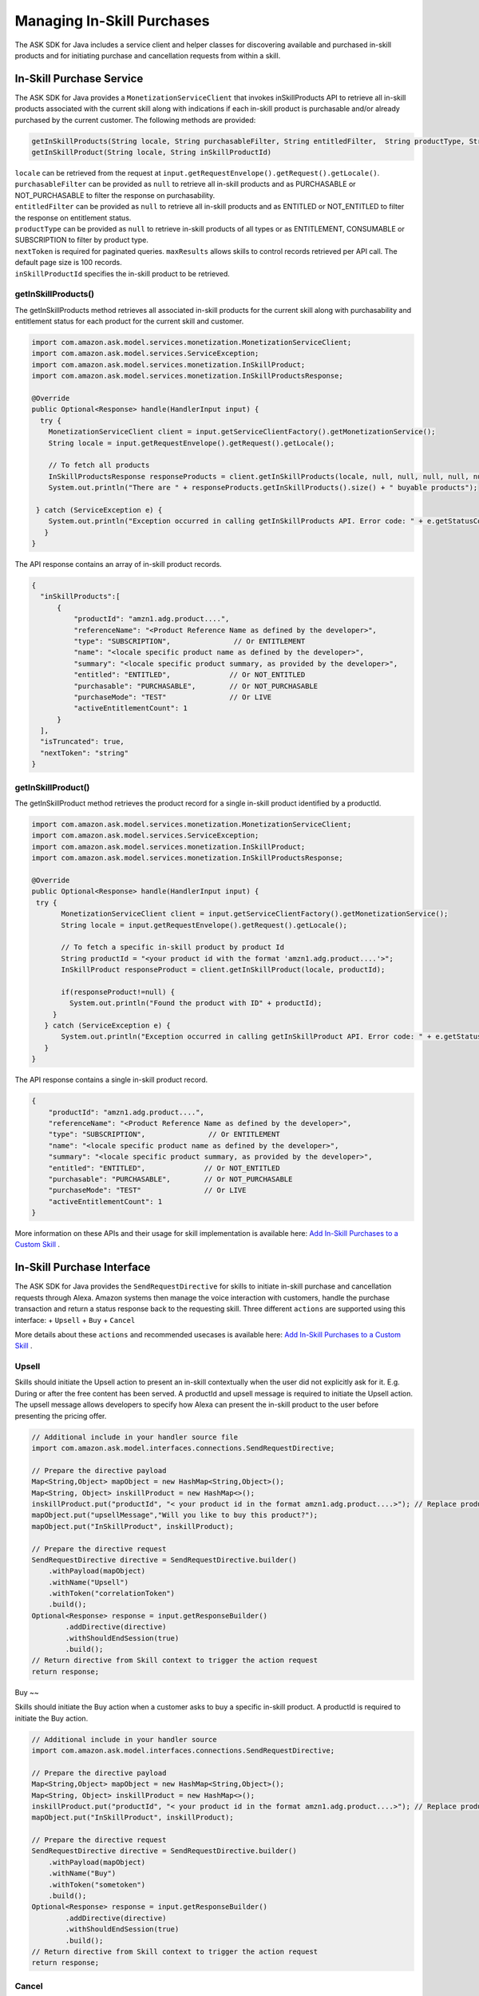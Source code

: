 Managing In-Skill Purchases
===========================

The ASK SDK for Java includes a service client and helper classes for
discovering available and purchased in-skill products and for initiating
purchase and cancellation requests from within a skill.

In-Skill Purchase Service
-------------------------

The ASK SDK for Java provides a ``MonetizationServiceClient`` that
invokes inSkillProducts API to retrieve all in-skill products associated
with the current skill along with indications if each in-skill product
is purchasable and/or already purchased by the current customer. The
following methods are provided:

.. code:: java

   getInSkillProducts(String locale, String purchasableFilter, String entitledFilter,  String productType, String nextToken, BigDecimal maxResults)  
   getInSkillProduct(String locale, String inSkillProductId) 

| ``locale`` can be retrieved from the request at
  ``input.getRequestEnvelope().getRequest().getLocale()``.
| ``purchasableFilter`` can be provided as ``null`` to retrieve all
  in-skill products and as PURCHASABLE or NOT_PURCHASABLE to filter the
  response on purchasability.
| ``entitledFilter`` can be provided as ``null`` to retrieve all
  in-skill products and as ENTITLED or NOT_ENTITLED to filter the
  response on entitlement status.
| ``productType`` can be provided as ``null`` to retrieve in-skill
  products of all types or as ENTITLEMENT, CONSUMABLE or SUBSCRIPTION to
  filter by product type.
| ``nextToken`` is required for paginated queries. ``maxResults`` allows
  skills to control records retrieved per API call. The default page
  size is 100 records.
| ``inSkillProductId`` specifies the in-skill product to be retrieved.

getInSkillProducts()
~~~~~~~~~~~~~~~~~~~~

The getInSkillProducts method retrieves all associated in-skill products
for the current skill along with purchasability and entitlement status
for each product for the current skill and customer.

.. code:: java

    import com.amazon.ask.model.services.monetization.MonetizationServiceClient;
    import com.amazon.ask.model.services.ServiceException;
    import com.amazon.ask.model.services.monetization.InSkillProduct;
    import com.amazon.ask.model.services.monetization.InSkillProductsResponse;

    @Override
    public Optional<Response> handle(HandlerInput input) {
      try {
        MonetizationServiceClient client = input.getServiceClientFactory().getMonetizationService();
        String locale = input.getRequestEnvelope().getRequest().getLocale();
        
        // To fetch all products
        InSkillProductsResponse responseProducts = client.getInSkillProducts(locale, null, null, null, null, null);
        System.out.println("There are " + responseProducts.getInSkillProducts().size() + " buyable products");

     } catch (ServiceException e) {
        System.out.println("Exception occurred in calling getInSkillProducts API. Error code: " + e.getStatusCode());
       }
    }

The API response contains an array of in-skill product records.

.. code:: java

   {
     "inSkillProducts":[
         {
             "productId": "amzn1.adg.product....",       
             "referenceName": "<Product Reference Name as defined by the developer>",    
             "type": "SUBSCRIPTION",               // Or ENTITLEMENT
             "name": "<locale specific product name as defined by the developer>",     
             "summary": "<locale specific product summary, as provided by the developer>",  
             "entitled": "ENTITLED",              // Or NOT_ENTITLED
             "purchasable": "PURCHASABLE",        // Or NOT_PURCHASABLE
             "purchaseMode": "TEST"               // Or LIVE
             "activeEntitlementCount": 1
         }
     ],
     "isTruncated": true,
     "nextToken": "string"
   }

getInSkillProduct()
~~~~~~~~~~~~~~~~~~~~

The getInSkillProduct method retrieves the product record for a single
in-skill product identified by a productId.

.. code:: java

   import com.amazon.ask.model.services.monetization.MonetizationServiceClient;
   import com.amazon.ask.model.services.ServiceException;
   import com.amazon.ask.model.services.monetization.InSkillProduct;
   import com.amazon.ask.model.services.monetization.InSkillProductsResponse;

   @Override
   public Optional<Response> handle(HandlerInput input) {
    try {
          MonetizationServiceClient client = input.getServiceClientFactory().getMonetizationService();
          String locale = input.getRequestEnvelope().getRequest().getLocale();

          // To fetch a specific in-skill product by product Id
          String productId = "<your product id with the format 'amzn1.adg.product....'>";
          InSkillProduct responseProduct = client.getInSkillProduct(locale, productId);

          if(responseProduct!=null) {
            System.out.println("Found the product with ID" + productId);
        }
      } catch (ServiceException e) {
          System.out.println("Exception occurred in calling getInSkillProduct API. Error code: " + e.getStatusCode());
      }
   }

The API response contains a single in-skill product record.

.. code:: java

   {
       "productId": "amzn1.adg.product....",       
       "referenceName": "<Product Reference Name as defined by the developer>",    
       "type": "SUBSCRIPTION",               // Or ENTITLEMENT
       "name": "<locale specific product name as defined by the developer>",     
       "summary": "<locale specific product summary, as provided by the developer>",  
       "entitled": "ENTITLED",              // Or NOT_ENTITLED
       "purchasable": "PURCHASABLE",        // Or NOT_PURCHASABLE
       "purchaseMode": "TEST"               // Or LIVE
       "activeEntitlementCount": 1
   }

More information on these APIs and their usage for skill implementation
is available here: `Add In-Skill Purchases to a Custom
Skill <https://developer.amazon.com/docs/in-skill-purchase/add-isps-to-a-skill.html>`__ .

In-Skill Purchase Interface
---------------------------

The ASK SDK for Java provides the ``SendRequestDirective`` for skills to
initiate in-skill purchase and cancellation requests through Alexa.
Amazon systems then manage the voice interaction with customers, handle
the purchase transaction and return a status response back to the
requesting skill. Three different ``actions`` are supported using this
interface: + ``Upsell`` + ``Buy`` + ``Cancel``

More details about these ``actions`` and recommended usecases is
available here: `Add In-Skill Purchases to a Custom
Skill <https://developer.amazon.com/docs/in-skill-purchase/add-isps-to-a-skill.html>`__ .

Upsell
~~~~~~

Skills should initiate the Upsell action to present an in-skill
contextually when the user did not explicitly ask for it. E.g. During or
after the free content has been served. A productId and upsell message
is required to initiate the Upsell action. The upsell message allows
developers to specify how Alexa can present the in-skill product to the
user before presenting the pricing offer.

.. code:: java

   // Additional include in your handler source file
   import com.amazon.ask.model.interfaces.connections.SendRequestDirective;

   // Prepare the directive payload
   Map<String,Object> mapObject = new HashMap<String,Object>();
   Map<String, Object> inskillProduct = new HashMap<>();
   inskillProduct.put("productId", "< your product id in the format amzn1.adg.product....>"); // Replace productId with your productId
   mapObject.put("upsellMessage","Will you like to buy this product?");
   mapObject.put("InSkillProduct", inskillProduct);

   // Prepare the directive request
   SendRequestDirective directive = SendRequestDirective.builder()
       .withPayload(mapObject)
       .withName("Upsell")
       .withToken("correlationToken")
       .build();
   Optional<Response> response = input.getResponseBuilder()
           .addDirective(directive)
           .withShouldEndSession(true)
           .build();
   // Return directive from Skill context to trigger the action request
   return response;

Buy
~~

Skills should initiate the Buy action when a customer asks to buy a
specific in-skill product. A productId is required to initiate the Buy
action.

.. code:: java

   // Additional include in your handler source
   import com.amazon.ask.model.interfaces.connections.SendRequestDirective;

   // Prepare the directive payload
   Map<String,Object> mapObject = new HashMap<String,Object>();
   Map<String, Object> inskillProduct = new HashMap<>();
   inskillProduct.put("productId", "< your product id in the format amzn1.adg.product....>"); // Replace productId with your productId
   mapObject.put("InSkillProduct", inskillProduct);

   // Prepare the directive request
   SendRequestDirective directive = SendRequestDirective.builder()
       .withPayload(mapObject)
       .withName("Buy")
       .withToken("sometoken")
       .build();
   Optional<Response> response = input.getResponseBuilder()
           .addDirective(directive)
           .withShouldEndSession(true)
           .build();
   // Return directive from Skill context to trigger the action request
   return response;

Cancel
~~~~~~

Skills should initiate the Cancel action when a customer asks to cancel
an existing entitlement or Subscription for a supported in-skill
product. A productId is required to initiate the Cancel action.

.. code:: java

   // Additional include in your handler source
   import com.amazon.ask.model.interfaces.connections.SendRequestDirective;

   // Prepare the directive payload
   Map<String,Object> mapObject = new HashMap<String,Object>();
   Map<String, Object> inskillProduct = new HashMap<>();
   inskillProduct.put("productId", "< your product id in the format amzn1.adg.product....>"); // Replace productId with your productId
   mapObject.put("InSkillProduct", inskillProduct);

   // Prepare the directive request
   SendRequestDirective directive = SendRequestDirective.builder()
       .withPayload(mapObject)
       .withName("Cancel")
       .withToken("sometoken")
       .build();
   Optional<Response> response = input.getResponseBuilder()
           .addDirective(directive)
           .withShouldEndSession(true)
           .build();
   // Return directive from Skill context to trigger the action request
   return response;
